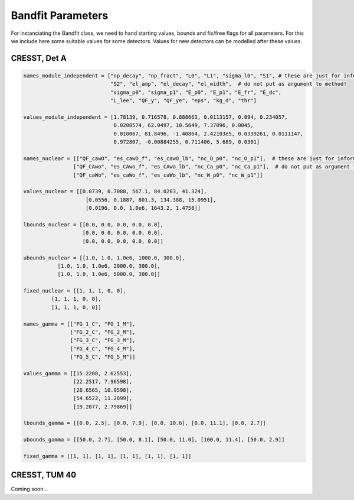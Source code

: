 *******************
Bandfit Parameters
*******************

For instanciating the Bandfit class, we need to hand starting values, bounds and fix/free flags for all parameters. For
this we include here some suitable values for some detectors. Values for new detectors can be modelled after these values.

CRESST, Det A
==============

.. code:: python

    names_module_independent = ["np_decay", "np_fract", "L0", "L1", "sigma_l0", "S1", # these are just for information
                                "S2", "el_amp", "el_decay", "el_width",  # do not put as argument to method!
                                "sigma_p0", "sigma_p1", "E_p0", "E_p1", "E_fr", "E_dc",
                                "L_lee", "QF_y", "QF_ye", "eps", "kg_d", "thr"]

    values_module_independent = [1.78139, 0.716578, 0.888663, 0.0113157, 0.094, 0.234057,
                                 0.0208574, 62.0497, 10.5649, 7.37096, 0.0045,
                                 0.010067, 81.8496, -1.40864, 2.42103e5, 0.0339261, 0.0111147,
                                 0.972807, -0.00884255, 0.711406, 5.689, 0.0301]

    names_nuclear = [["QF_cawO", "es_cawO_f", "es_cawO_lb", "nc_O_p0", "nc_O_p1"],  # these are just for information
                    ["QF_CAwo", "es_CAwo_f", "es_CAwo_lb", "nc_Ca_p0", "nc_Ca_p1"],  # do not put as argument to method!
                    ["QF_caWo", "es_caWo_f", "es_caWo_lb", "nc_W_p0", "nc_W_p1"]]

    values_nuclear = [[0.0739, 0.7088, 567.1, 84.0283, 41.324],
                        [0.0556, 0.1887, 801.3, 134.388, 15.0951],
                        [0.0196, 0.0, 1.0e6, 1643.2, 1.4758]]

    lbounds_nuclear = [[0.0, 0.0, 0.0, 0.0, 0.0],
                       [0.0, 0.0, 0.0, 0.0, 0.0],
                       [0.0, 0.0, 0.0, 0.0, 0.0]]

    ubounds_nuclear = [[1.0, 1.0, 1.0e6, 1000.0, 300.0],
               [1.0, 1.0, 1.0e6, 2000.0, 300.0],
               [1.0, 1.0, 1.0e6, 5000.0, 300.0]]

    fixed_nuclear = [[1, 1, 1, 0, 0],
             [1, 1, 1, 0, 0],
             [1, 1, 1, 0, 0]]

    names_gamma = [["FG_1_C", "FG_1_M"],
                   ["FG_2_C", "FG_2_M"],
                   ["FG_3_C", "FG_3_M"],
                   ["FG_4_C", "FG_4_M"],
                   ["FG_5_C", "FG_5_M"]]

    values_gamma = [[15.2208, 2.62553],
                    [22.2517, 7.96598],
                    [28.6565, 10.9598],
                    [54.6522, 11.2899],
                    [19.2077, 2.79869]]

    lbounds_gamma = [[0.0, 2.5], [0.0, 7.9], [0.0, 10.6], [0.0, 11.1], [0.0, 2.7]]

    ubounds_gamma = [[50.0, 2.7], [50.0, 8.1], [50.0, 11.0], [100.0, 11.4], [50.0, 2.9]]

    fixed_gamma = [[1, 1], [1, 1], [1, 1], [1, 1], [1, 1]]

CRESST, TUM 40
================

Coming soon...
